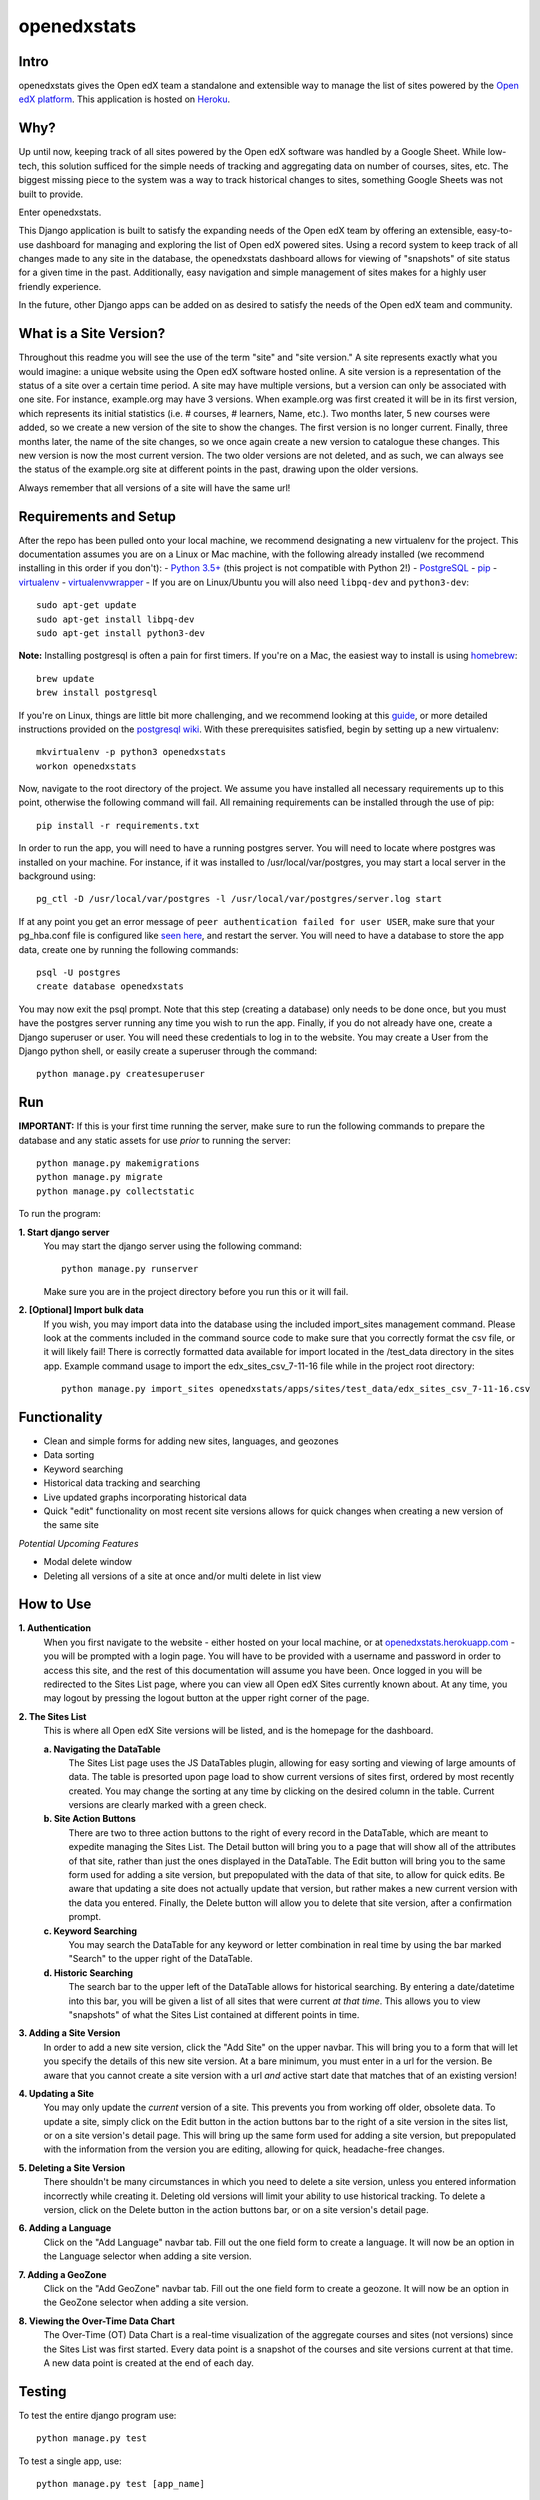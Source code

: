 ============
openedxstats
============

Intro
-----

openedxstats gives the Open edX team a standalone and extensible way to manage
the list of sites powered by the `Open edX platform`_. This application is hosted
on Heroku_.


Why?
----

Up until now, keeping track of all sites powered by the Open edX software was handled by a Google Sheet. While
low-tech, this solution sufficed for the simple needs of tracking and aggregating data on number of courses, sites,
etc. The biggest missing piece to the system was a way to track historical changes to sites, something Google Sheets
was not built to provide.

Enter openedxstats.

This Django application is built to satisfy the expanding needs of the Open edX team by offering an extensible,
easy-to-use dashboard for managing and exploring the list of Open edX powered sites. Using a record system to keep
track of all changes made to any site in the database, the openedxstats dashboard allows for viewing of "snapshots" of
site status for a given time in the past. Additionally, easy navigation and simple management of sites makes for a
highly user friendly experience.

In the future, other Django apps can be added on as desired to satisfy the needs of the Open edX team and community.


What is a Site Version?
-----------------------

Throughout this readme you will see the use of the term "site" and "site version." A site represents exactly what you
would imagine: a unique website using the Open edX software hosted online. A site version is a representation of the
status of a site over a certain time period. A site may have multiple versions, but a version can only be associated
with one site. For instance, example.org may have 3 versions. When example.org was first created it will be in its first
version, which represents its initial statistics (i.e. # courses, # learners, Name, etc.). Two months later, 5 new
courses were added, so we create a new version of the site to show the changes. The first version is no longer current.
Finally, three months later, the name of the site changes, so we once again create a new version to catalogue these
changes. This new version is now the most current version. The two older versions are not deleted, and as such, we can
always see the status of the example.org site at different points in the past, drawing upon the older versions.

Always remember that all versions of a site will have the same url!


Requirements and Setup
----------------------

After the repo has been pulled onto your local machine, we recommend designating a new
virtualenv for the project. This documentation assumes you are on a Linux or Mac machine, with the
following already installed (we recommend installing in this order if you don't):
- `Python 3.5+`_ (this project is not compatible with Python 2!)
- PostgreSQL_
- pip_
- virtualenv_
- virtualenvwrapper_
- If you are on Linux/Ubuntu you will also need ``libpq-dev`` and ``python3-dev``::

    sudo apt-get update
    sudo apt-get install libpq-dev
    sudo apt-get install python3-dev

**Note:** Installing postgresql is often a pain for first timers. If you're on a Mac, the easiest
way to install is using homebrew_::

    brew update
    brew install postgresql

If you're on Linux, things are little bit more challenging, and we recommend looking
at this guide_, or more detailed instructions provided on the `postgresql wiki`_.
With these prerequisites satisfied, begin by setting up a new virtualenv::

    mkvirtualenv -p python3 openedxstats
    workon openedxstats

Now, navigate to the root directory of the project. We assume you have installed all necessary
requirements up to this point, otherwise the following command will fail.
All remaining requirements can be installed through the use of pip::

    pip install -r requirements.txt

In order to run the app, you will need to have a running postgres server. You will need to locate
where postgres was installed on your machine. For instance, if it was installed to /usr/local/var/postgres,
you may start a local server in the background using::

    pg_ctl -D /usr/local/var/postgres -l /usr/local/var/postgres/server.log start

If at any point you get an error message of ``peer authentication failed for user USER``, make
sure that your pg_hba.conf file is configured like `seen here`_, and restart the server.
You will need to have a database to store the app data, create one by running the following commands::

    psql -U postgres
    create database openedxstats

You may now exit the psql prompt. Note that this step (creating a database) only needs to be
done once, but you must have the postgres server running any time you wish to run the app.
Finally, if you do not already have one, create a Django superuser or user. You will need these
credentials to log in to the website. You may create a User from the Django python shell, or easily
create a superuser through the command::

    python manage.py createsuperuser


Run
---

**IMPORTANT:**
If this is your first time running the server, make sure to run the following commands to prepare
the database and any static assets for use *prior* to running the server::

    python manage.py makemigrations
    python manage.py migrate
    python manage.py collectstatic

To run the program:

**1.  Start django server**
    You may start the django server using the following command::

        python manage.py runserver

    Make sure you are in the project directory before you run this or it will fail.

**2.  [Optional] Import bulk data**
    If you wish, you may import data into the database using the included import_sites
    management command. Please look at the comments included in the command source code
    to make sure that you correctly format the csv file, or it will likely fail! There is
    correctly formatted data available for import located in the /test_data directory in the sites
    app. Example command usage to import the edx_sites_csv_7-11-16 file while in the
    project root directory::

        python manage.py import_sites openedxstats/apps/sites/test_data/edx_sites_csv_7-11-16.csv


Functionality
-------------

- Clean and simple forms for adding new sites, languages, and geozones
- Data sorting
- Keyword searching
- Historical data tracking and searching
- Live updated graphs incorporating historical data
- Quick "edit" functionality on most recent site versions allows for quick changes when creating a new version of the same site
*Potential Upcoming Features*

- Modal delete window
- Deleting all versions of a site at once and/or multi delete in list view


How to Use
----------

**1.  Authentication**
    When you first navigate to the website - either hosted on your local machine, or at `openedxstats.herokuapp.com`_
    - you will be prompted with a login page. You will have to be provided with a username and password in order to
    access this site, and the rest of this documentation will assume you have been. Once logged in you will be
    redirected to the Sites List page, where you can view all Open edX Sites currently known about. At any time, you
    may logout by pressing the logout button at the upper right corner of the page.

**2.  The Sites List**
    This is where all Open edX Site versions will be listed, and is the homepage for the dashboard.
    
    **a.  Navigating the DataTable**
        The Sites List page uses the JS DataTables plugin, allowing for easy sorting and viewing of large amounts of
        data. The table is presorted upon page load to show current versions of sites first, ordered by most recently
        created. You may change the sorting at any time by clicking on the desired column in the table. Current versions
        are clearly marked with a green check.
    **b.  Site Action Buttons**
        There are two to three action buttons to the right of every record in the DataTable, which are meant to
        expedite managing the Sites List. The Detail button will bring you to a page that will show all of the
        attributes of that site, rather than just the ones displayed in the DataTable. The Edit button will bring you to
        the same form used for adding a site version, but prepopulated with the data of that site, to allow for quick
        edits. Be aware that updating a site does not actually update that version, but rather makes a new current
        version with the data you entered. Finally, the Delete button will allow you to delete that site version,
        after a confirmation prompt.
    **c.  Keyword Searching**
        You may search the DataTable for any keyword or letter combination in real time by using the bar marked "Search"
        to the upper right of the DataTable.
    **d.  Historic Searching**
        The search bar to the upper left of the DataTable allows for historical searching. By entering a date/datetime
        into this bar, you will be given a list of all sites that were current *at that time*. This allows you to view
        "snapshots" of what the Sites List contained at different points in time.

**3.  Adding a Site Version**
    In order to add a new site version, click the "Add Site" on the upper navbar. This will bring you to a form
    that will let you specify the details of this new site version. At a bare minimum, you must enter in a url for
    the version. Be aware that you cannot create a site version with a url *and* active start date that matches that
    of an existing version!

**4.  Updating a Site**
    You may only update the *current* version of a site. This prevents you from working off older, obsolete data.
    To update a site, simply click on the Edit button in the action buttons bar to the right of a site version in the
    sites list, or on a site version's detail page. This will bring up the same form used for adding a site version,
    but prepopulated with the information from the version you are editing, allowing for quick, headache-free changes.

**5.  Deleting a Site Version**
    There shouldn't be many circumstances in which you need to delete a site version, unless you entered information
    incorrectly while creating it. Deleting old versions will limit your ability to use historical tracking. To delete
    a version, click on the Delete button in the action buttons bar, or on a site version's detail page.

**6.  Adding a Language**
    Click on the "Add Language" navbar tab. Fill out the one field form to create a language. It will now be an option
    in the Language selector when adding a site version.

**7.  Adding a GeoZone**
    Click on the "Add GeoZone" navbar tab. Fill out the one field form to create a geozone. It will now be an option
    in the GeoZone selector when adding a site version.

**8.  Viewing the Over-Time Data Chart**
    The Over-Time (OT) Data Chart is a real-time visualization of the aggregate courses and sites (not versions) since
    the Sites List was first started. Every data point is a snapshot of the courses and site versions current at
    that time. A new data point is created at the end of each day.


Testing
-------

To test the entire django program use::

    python manage.py test

To test a single app, use::

    python manage.py test [app_name]

If you want to run code coverage, you can install coverage.py (``pip install coverage``)
and use the following command::

    coverage run manage.py test [app_name]

Where [app_name] is optional. There are many more options to customize the output of coverage,
we recommend checking out the docs located here_.


FAQ
---

**Q:** What if the url of one of the sites changes and that needs to be reflected in a new version?

**A:** Unfortunately, there is no support for url changes between versions at the moment.

**Q:**  How do I get credentials to log in?

**A:**  Speak to a member of the Open edX team to be given access to the site.

**Q:**  Can I delete a Language/GeoZone?

**A:**  No, you cannot delete a Language/GeoZone at this time, as it is unlikely for languages and geographies to suddenly cease existing.

License
-------

Please see the file named LICENSE.rst


.. _guide: https://www.digitalocean.com/community/tutorials/how-to-install-and-use-postgresql-on-ubuntu-14-04
.. _seen here: http://stackoverflow.com/a/18664239
.. _PostgreSQL: https://www.postgresql.org/
.. _Python 3.5+: https://www.python.org/downloads/
.. _postgresql wiki: https://wiki.postgresql.org/wiki/Detailed_installation_guides
.. _homebrew: http://brew.sh/
.. _Heroku:
.. _openedxstats.herokuapp.com: https://openedxstats.herokuapp.com/sites/all
.. _Open edX platform: https://open.edx.org/
.. _pip: https://pip.pypa.io/en/stable/
.. _virtualenv: https://virtualenv.pypa.io/en/stable/
.. _virtualenvwrapper: https://virtualenvwrapper.readthedocs.io/en/latest/
.. _here: http://coverage.readthedocs.io/en/latest/
